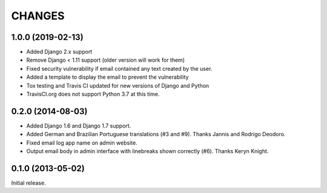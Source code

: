 CHANGES
=======

1.0.0 (2019-02-13)
------------------

- Added Django 2.x support
- Remove Django < 1.11 support (older version will work for them)
- Fixed security vulnerability if email contained any text created by the user.
- Added a template to display the email to prevent the vulnerability
- Tox testing and Travis CI updated for new versions of Django and Python
- TravisCI.org does not support Python 3.7 at this time.

0.2.0 (2014-08-03)
------------------

- Added Django 1.6 and Django 1.7 support.
- Added German and Brazilian Portuguese translations (#3 and #9).  Thanks
  Jannis and Rodrigo Deodoro.
- Fixed email log app name on admin website.
- Output email body in admin interface with linebreaks shown correctly (#6).
  Thanks Keryn Knight.

0.1.0 (2013-05-02)
------------------

Initial release.
